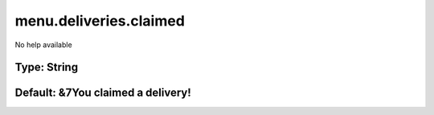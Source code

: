 =======================
menu.deliveries.claimed
=======================

No help available

Type: String
~~~~~~~~~~~~
Default: **&7You claimed a delivery!**
~~~~~~~~~~~~~~~~~~~~~~~~~~~~~~~~~~~~~~
